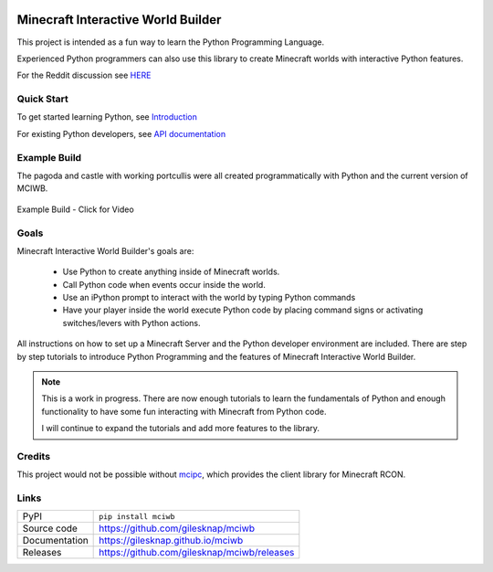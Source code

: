 |code_ci| |docs_ci| |coverage| |pypi_version| |license|


Minecraft Interactive World Builder
===================================

This project is intended as a fun way to learn the Python Programming Language.

Experienced Python programmers can also use this library to create
Minecraft worlds with interactive Python features.


For the Reddit discussion see  
`HERE <https://www.reddit.com/r/Minecraftbuilds/comments/11rqauh/build_things_using_python>`_

Quick Start
-----------

To get started learning Python, see
`Introduction <https://gilesknap.github.io/mciwb/main/user/tutorials/00-prereq.html>`_

For existing Python developers, see
`API documentation  <https://gilesknap.github.io/mciwb/main/user/reference/api.html>`_

Example Build
-------------

The pagoda and castle with working portcullis were all created programmatically
with Python and the current version of MCIWB.


.. figure:: https://gilesknap.github.io/mciwb/main/_images/castle.png
   :alt: castle
   :align: center
   :width: 600px
   :target: https://photos.google.com/share/AF1QipPbCXotAahXaRuS3iqjIm1YjJ1MAbBddcwHT6pOTXPZVrFrD3Rsh1tBU2hAvkFfcQ/photo/AF1QipNebhR4kp01DzH4SqNFb_4-xhfLD_3_klzrlt4l?key=ODRGVUVuQW94ZmhObFRodGxtZEFiU2d6M0JQcG53
   
   Example Build - Click for Video 

Goals
-----

Minecraft Interactive World Builder's goals are:

 - Use Python to create anything inside of Minecraft worlds.
 - Call Python code when events occur inside the world.
 - Use an iPython prompt to interact with the world by typing Python commands
 - Have your player inside the world execute Python code by placing command
   signs or activating switches/levers with Python actions.

All instructions on how to set up a Minecraft Server and the Python developer
environment are included. There are step by step tutorials to
introduce Python Programming and the features of Minecraft Interactive World
Builder.

.. note::

    This is a work in progress. There are now enough tutorials to learn the
    fundamentals of Python and enough functionality to have some fun
    interacting with Minecraft from Python code.

    I will continue to expand the tutorials and add more features to the
    library.

Credits
-------

This project would not be possible without `mcipc <https://github.com/conqp/mcipc/>`_,
which provides the client library for Minecraft RCON.

Links
-----

============== ==============================================================
PyPI           ``pip install mciwb``
Source code    https://github.com/gilesknap/mciwb
Documentation  https://gilesknap.github.io/mciwb
Releases       https://github.com/gilesknap/mciwb/releases
============== ==============================================================


.. |code_ci| image:: https://github.com/gilesknap/mciwb/actions/workflows/code.yml/badge.svg?branch=main
    :target: https://github.com/gilesknap/mciwb/actions/workflows/code.yml
    :alt: Code CI

.. |docs_ci| image:: https://github.com/gilesknap/mciwb/actions/workflows/docs.yml/badge.svg?branch=main
    :target: https://github.com/gilesknap/mciwb/actions/workflows/docs.yml
    :alt: Docs CI

.. |coverage| image:: https://app.codacy.com/project/badge/Coverage/4c514b64299e4ccd8c569d3e787245c7
    :target: https://www.codacy.com/gh/gilesknap/mciwb/dashboard?utm_source=github.com&amp;utm_medium=referral&amp;utm_content=gilesknap/mciwb&amp;utm_campaign=Badge_Coverage
    :alt: Test Coverage

.. |pypi_version| image:: https://img.shields.io/pypi/v/mciwb.svg
    :target: https://pypi.org/project/mciwb
    :alt: Latest PyPI version

.. |license| image:: https://img.shields.io/badge/License-Apache%202.0-blue.svg
    :target: https://opensource.org/licenses/Apache-2.0
    :alt: Apache License

..
    Anything below this line is used when viewing README.rst and will be replaced
    when included in index.rst

